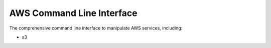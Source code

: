AWS Command Line Interface
==========================

The comprehensive command line interface to manipulate AWS services,
including:

* s3
